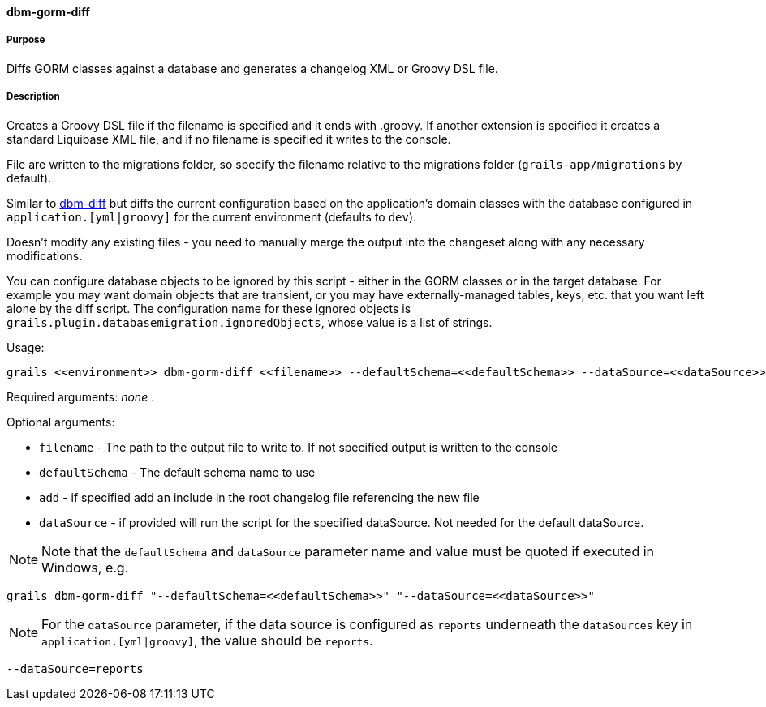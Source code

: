 ==== dbm-gorm-diff

===== Purpose

Diffs GORM classes against a database and generates a changelog XML or Groovy DSL file.

===== Description

Creates a Groovy DSL file if the filename is specified and it ends with .groovy. If another extension is specified it creates a standard Liquibase XML file, and if no filename is specified it writes to the console.

File are written to the migrations folder, so specify the filename relative to the migrations folder (`grails-app/migrations` by default).

Similar to <<ref-diff-scripts-dbm-diff,dbm-diff>> but diffs the current configuration based on the application's domain classes with the database configured in `application.[yml|groovy]` for the current environment (defaults to `dev`).

Doesn't modify any existing files - you need to manually merge the output into the changeset along with any necessary modifications.

You can configure database objects to be ignored by this script - either in the GORM classes or in the target database. For example you may want domain objects that are transient, or you may have externally-managed tables, keys, etc. that you want left alone by the diff script. The configuration name for these ignored objects is `grails.plugin.databasemigration.ignoredObjects`, whose value is a list of strings.

Usage:
[source,java]
----
grails <<environment>> dbm-gorm-diff <<filename>> --defaultSchema=<<defaultSchema>> --dataSource=<<dataSource>> --add
----

Required arguments: _none_ .

Optional arguments:

* `filename` - The path to the output file to write to. If not specified output is written to the console
* `defaultSchema` - The default schema name to use
* `add` - if specified add an include in the root changelog file referencing the new file
* `dataSource` - if provided will run the script for the specified dataSource.  Not needed for the default dataSource.

NOTE: Note that the `defaultSchema` and `dataSource` parameter name and value must be quoted if executed in Windows, e.g.
[source,groovy]
----
grails dbm-gorm-diff "--defaultSchema=<<defaultSchema>>" "--dataSource=<<dataSource>>"
----

NOTE: For the `dataSource` parameter, if the data source is configured as `reports` underneath the `dataSources` key in `application.[yml|groovy]`, the value should be `reports`.

[source,groovy]
----
--dataSource=reports
----
